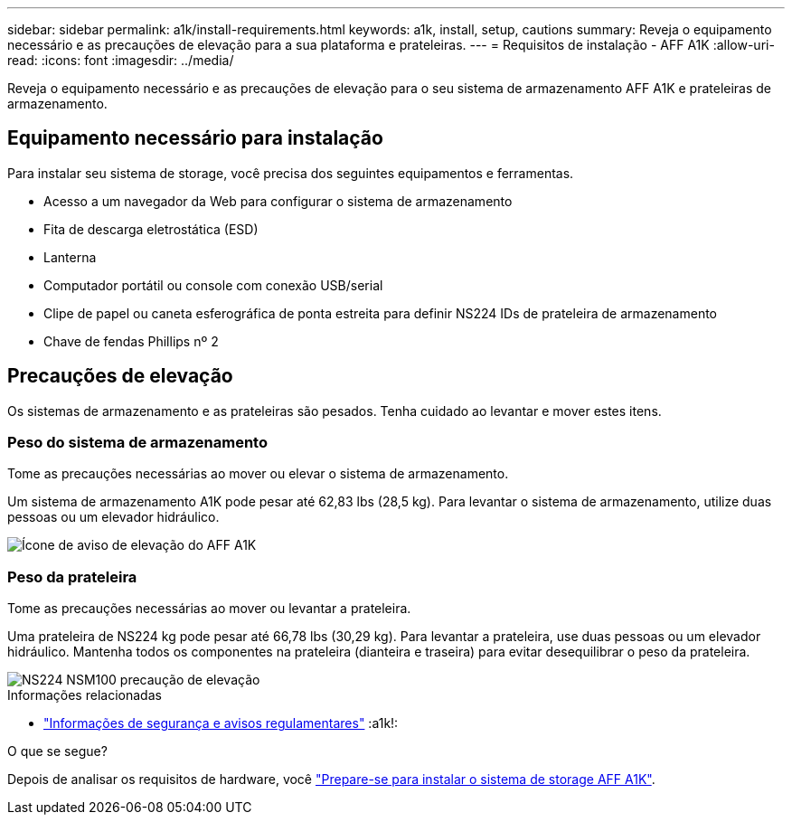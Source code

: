 ---
sidebar: sidebar 
permalink: a1k/install-requirements.html 
keywords: a1k, install, setup, cautions 
summary: Reveja o equipamento necessário e as precauções de elevação para a sua plataforma e prateleiras. 
---
= Requisitos de instalação - AFF A1K
:allow-uri-read: 
:icons: font
:imagesdir: ../media/


[role="lead"]
Reveja o equipamento necessário e as precauções de elevação para o seu sistema de armazenamento AFF A1K e prateleiras de armazenamento.



== Equipamento necessário para instalação

Para instalar seu sistema de storage, você precisa dos seguintes equipamentos e ferramentas.

* Acesso a um navegador da Web para configurar o sistema de armazenamento
* Fita de descarga eletrostática (ESD)
* Lanterna
* Computador portátil ou console com conexão USB/serial
* Clipe de papel ou caneta esferográfica de ponta estreita para definir NS224 IDs de prateleira de armazenamento
* Chave de fendas Phillips nº 2




== Precauções de elevação

Os sistemas de armazenamento e as prateleiras são pesados. Tenha cuidado ao levantar e mover estes itens.



=== Peso do sistema de armazenamento

Tome as precauções necessárias ao mover ou elevar o sistema de armazenamento.

Um sistema de armazenamento A1K pode pesar até 62,83 lbs (28,5 kg). Para levantar o sistema de armazenamento, utilize duas pessoas ou um elevador hidráulico.

image::../media/drw_a1k_weight_caution_ieops-1698.svg[Ícone de aviso de elevação do AFF A1K]



=== Peso da prateleira

Tome as precauções necessárias ao mover ou levantar a prateleira.

Uma prateleira de NS224 kg pode pesar até 66,78 lbs (30,29 kg). Para levantar a prateleira, use duas pessoas ou um elevador hidráulico. Mantenha todos os componentes na prateleira (dianteira e traseira) para evitar desequilibrar o peso da prateleira.

image::../media/drw_ns224_lifting_weight_ieops-1716.svg[NS224 NSM100 precaução de elevação]

.Informações relacionadas
* https://library.netapp.com/ecm/ecm_download_file/ECMP12475945["Informações de segurança e avisos regulamentares"^] :a1k!:


.O que se segue?
Depois de analisar os requisitos de hardware, você link:install-prepare.html["Prepare-se para instalar o sistema de storage AFF A1K"].
